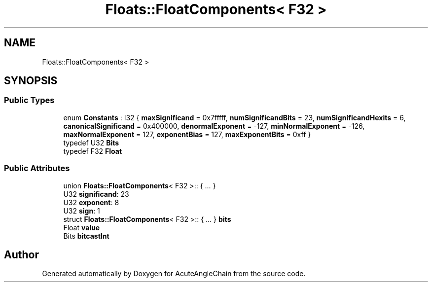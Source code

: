 .TH "Floats::FloatComponents< F32 >" 3 "Sun Jun 3 2018" "AcuteAngleChain" \" -*- nroff -*-
.ad l
.nh
.SH NAME
Floats::FloatComponents< F32 >
.SH SYNOPSIS
.br
.PP
.SS "Public Types"

.in +1c
.ti -1c
.RI "enum \fBConstants\fP : I32 { \fBmaxSignificand\fP = 0x7fffff, \fBnumSignificandBits\fP = 23, \fBnumSignificandHexits\fP = 6, \fBcanonicalSignificand\fP = 0x400000, \fBdenormalExponent\fP = -127, \fBminNormalExponent\fP = -126, \fBmaxNormalExponent\fP = 127, \fBexponentBias\fP = 127, \fBmaxExponentBits\fP = 0xff }"
.br
.ti -1c
.RI "typedef U32 \fBBits\fP"
.br
.ti -1c
.RI "typedef F32 \fBFloat\fP"
.br
.in -1c
.SS "Public Attributes"

.in +1c
.ti -1c
.RI "union \fBFloats::FloatComponents\fP< F32 >:: { \&.\&.\&. }  "
.br
.ti -1c
.RI "U32 \fBsignificand\fP: 23"
.br
.ti -1c
.RI "U32 \fBexponent\fP: 8"
.br
.ti -1c
.RI "U32 \fBsign\fP: 1"
.br
.ti -1c
.RI "struct \fBFloats::FloatComponents\fP< F32 >:: { \&.\&.\&. }  \fBbits\fP"
.br
.ti -1c
.RI "Float \fBvalue\fP"
.br
.ti -1c
.RI "Bits \fBbitcastInt\fP"
.br
.in -1c

.SH "Author"
.PP 
Generated automatically by Doxygen for AcuteAngleChain from the source code\&.
